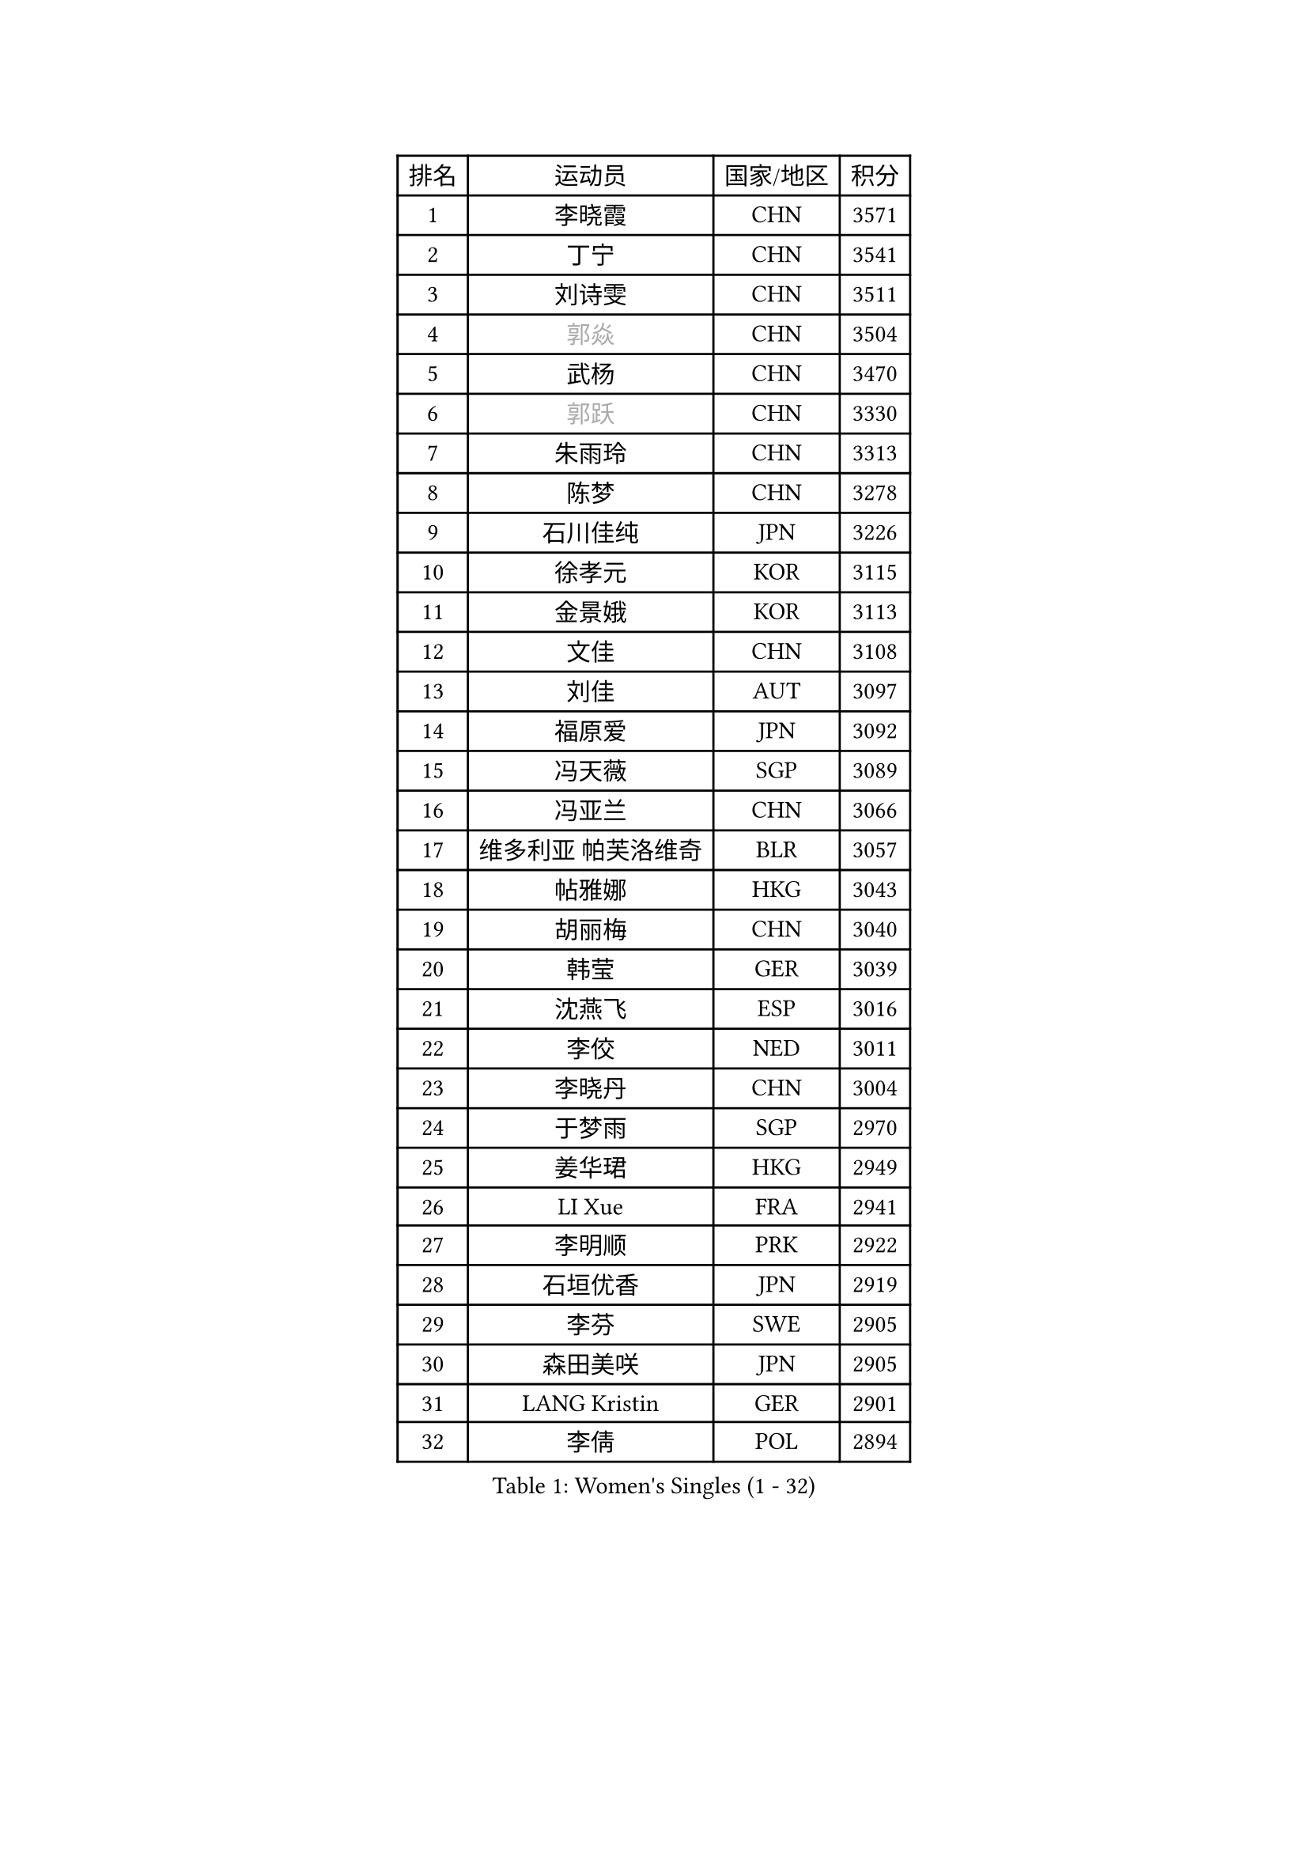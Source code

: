 
#set text(font: ("Courier New", "NSimSun"))
#figure(
  caption: "Women's Singles (1 - 32)",
    table(
      columns: 4,
      [排名], [运动员], [国家/地区], [积分],
      [1], [李晓霞], [CHN], [3571],
      [2], [丁宁], [CHN], [3541],
      [3], [刘诗雯], [CHN], [3511],
      [4], [#text(gray, "郭焱")], [CHN], [3504],
      [5], [武杨], [CHN], [3470],
      [6], [#text(gray, "郭跃")], [CHN], [3330],
      [7], [朱雨玲], [CHN], [3313],
      [8], [陈梦], [CHN], [3278],
      [9], [石川佳纯], [JPN], [3226],
      [10], [徐孝元], [KOR], [3115],
      [11], [金景娥], [KOR], [3113],
      [12], [文佳], [CHN], [3108],
      [13], [刘佳], [AUT], [3097],
      [14], [福原爱], [JPN], [3092],
      [15], [冯天薇], [SGP], [3089],
      [16], [冯亚兰], [CHN], [3066],
      [17], [维多利亚 帕芙洛维奇], [BLR], [3057],
      [18], [帖雅娜], [HKG], [3043],
      [19], [胡丽梅], [CHN], [3040],
      [20], [韩莹], [GER], [3039],
      [21], [沈燕飞], [ESP], [3016],
      [22], [李佼], [NED], [3011],
      [23], [李晓丹], [CHN], [3004],
      [24], [于梦雨], [SGP], [2970],
      [25], [姜华珺], [HKG], [2949],
      [26], [LI Xue], [FRA], [2941],
      [27], [李明顺], [PRK], [2922],
      [28], [石垣优香], [JPN], [2919],
      [29], [李芬], [SWE], [2905],
      [30], [森田美咲], [JPN], [2905],
      [31], [LANG Kristin], [GER], [2901],
      [32], [李倩], [POL], [2894],
    )
  )#pagebreak()

#set text(font: ("Courier New", "NSimSun"))
#figure(
  caption: "Women's Singles (33 - 64)",
    table(
      columns: 4,
      [排名], [运动员], [国家/地区], [积分],
      [33], [李洁], [NED], [2894],
      [34], [MOON Hyunjung], [KOR], [2887],
      [35], [石贺净], [KOR], [2881],
      [36], [#text(gray, "藤井宽子")], [JPN], [2866],
      [37], [RI Mi Gyong], [PRK], [2854],
      [38], [吴佳多], [GER], [2850],
      [39], [傅玉], [POR], [2847],
      [40], [李皓晴], [HKG], [2843],
      [41], [田志希], [KOR], [2842],
      [42], [#text(gray, "ZHAO Yan")], [CHN], [2839],
      [43], [LEE I-Chen], [TPE], [2838],
      [44], [VACENOVSKA Iveta], [CZE], [2836],
      [45], [杜凯琹], [HKG], [2836],
      [46], [伊丽莎白 萨玛拉], [ROU], [2835],
      [47], [CHOI Moonyoung], [KOR], [2834],
      [48], [侯美玲], [TUR], [2833],
      [49], [郑怡静], [TPE], [2830],
      [50], [PESOTSKA Margaryta], [UKR], [2828],
      [51], [佩特丽莎 索尔佳], [GER], [2804],
      [52], [PENKAVOVA Katerina], [CZE], [2796],
      [53], [KIM Jong], [PRK], [2795],
      [54], [若宫三纱子], [JPN], [2792],
      [55], [梁夏银], [KOR], [2776],
      [56], [单晓娜], [GER], [2774],
      [57], [#text(gray, "WANG Xuan")], [CHN], [2767],
      [58], [NG Wing Nam], [HKG], [2766],
      [59], [平野美宇], [JPN], [2764],
      [60], [浜本由惟], [JPN], [2757],
      [61], [MONTEIRO DODEAN Daniela], [ROU], [2752],
      [62], [DVORAK Galia], [ESP], [2752],
      [63], [PARK Seonghye], [KOR], [2750],
      [64], [EKHOLM Matilda], [SWE], [2749],
    )
  )#pagebreak()

#set text(font: ("Courier New", "NSimSun"))
#figure(
  caption: "Women's Singles (65 - 96)",
    table(
      columns: 4,
      [排名], [运动员], [国家/地区], [积分],
      [65], [XIAN Yifang], [FRA], [2747],
      [66], [LIU Xi], [CHN], [2746],
      [67], [TIKHOMIROVA Anna], [RUS], [2734],
      [68], [POTA Georgina], [HUN], [2728],
      [69], [STRBIKOVA Renata], [CZE], [2725],
      [70], [平野早矢香], [JPN], [2719],
      [71], [WINTER Sabine], [GER], [2716],
      [72], [LIN Ye], [SGP], [2710],
      [73], [IACOB Camelia], [ROU], [2703],
      [74], [倪夏莲], [LUX], [2702],
      [75], [YOON Sunae], [KOR], [2701],
      [76], [YOO Eunchong], [KOR], [2692],
      [77], [HUANG Yi-Hua], [TPE], [2685],
      [78], [木子], [CHN], [2673],
      [79], [PARK Youngsook], [KOR], [2669],
      [80], [ABE Megumi], [JPN], [2669],
      [81], [LOVAS Petra], [HUN], [2667],
      [82], [KIM Hye Song], [PRK], [2664],
      [83], [伯纳黛特 斯佐科斯], [ROU], [2664],
      [84], [刘高阳], [CHN], [2657],
      [85], [BALAZOVA Barbora], [SVK], [2652],
      [86], [KOMWONG Nanthana], [THA], [2648],
      [87], [PASKAUSKIENE Ruta], [LTU], [2647],
      [88], [妮娜 米特兰姆], [GER], [2645],
      [89], [索菲亚 波尔卡诺娃], [AUT], [2642],
      [90], [伊藤美诚], [JPN], [2635],
      [91], [RAMIREZ Sara], [ESP], [2625],
      [92], [#text(gray, "克里斯蒂娜 托特")], [HUN], [2624],
      [93], [LEE Eunhee], [KOR], [2622],
      [94], [#text(gray, "福冈春菜")], [JPN], [2618],
      [95], [ZHOU Yihan], [SGP], [2618],
      [96], [陈思羽], [TPE], [2608],
    )
  )#pagebreak()

#set text(font: ("Courier New", "NSimSun"))
#figure(
  caption: "Women's Singles (97 - 128)",
    table(
      columns: 4,
      [排名], [运动员], [国家/地区], [积分],
      [97], [张默], [CAN], [2608],
      [98], [MATSUZAWA Marina], [JPN], [2605],
      [99], [GRZYBOWSKA-FRANC Katarzyna], [POL], [2603],
      [100], [ZHENG Shichang], [CHN], [2602],
      [101], [IVANCAN Irene], [GER], [2594],
      [102], [SOLJA Amelie], [AUT], [2593],
      [103], [BEH Lee Wei], [MAS], [2591],
      [104], [TAN Wenling], [ITA], [2588],
      [105], [PARTYKA Natalia], [POL], [2588],
      [106], [CECHOVA Dana], [CZE], [2583],
      [107], [PRIVALOVA Alexandra], [BLR], [2578],
      [108], [PERGEL Szandra], [HUN], [2575],
      [109], [BILENKO Tetyana], [UKR], [2571],
      [110], [ODOROVA Eva], [SVK], [2570],
      [111], [#text(gray, "WU Xue")], [DOM], [2570],
      [112], [ZHENG Jiaqi], [USA], [2567],
      [113], [STEFANOVA Nikoleta], [ITA], [2566],
      [114], [SKOV Mie], [DEN], [2564],
      [115], [FEHER Gabriela], [SRB], [2561],
      [116], [NOSKOVA Yana], [RUS], [2554],
      [117], [HAPONOVA Hanna], [UKR], [2553],
      [118], [GRUNDISCH Carole], [FRA], [2547],
      [119], [张蔷], [CHN], [2543],
      [120], [SHENG Dandan], [CHN], [2541],
      [121], [LI Qiangbing], [AUT], [2539],
      [122], [车晓曦], [CHN], [2533],
      [123], [NONAKA Yuki], [JPN], [2531],
      [124], [SIBLEY Kelly], [ENG], [2529],
      [125], [BARTHEL Zhenqi], [GER], [2524],
      [126], [VIVARELLI Debora], [ITA], [2524],
      [127], [MATSUDAIRA Shiho], [JPN], [2510],
      [128], [#text(gray, "KIM Junghyun")], [KOR], [2508],
    )
  )
